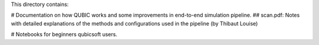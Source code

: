 This directory contains: 

# Documentation on how QUBIC works and some improvements in end-to-end simulation pipeline.
## scan.pdf: Notes with detailed explanations of the methods and configurations used in the pipeline (by Thibaut Louise)

# Notebooks for beginners qubicsoft users.
